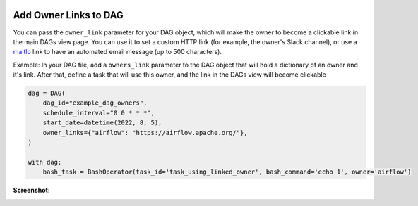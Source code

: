  .. Licensed to the Apache Software Foundation (ASF) under one
    or more contributor license agreements.  See the NOTICE file
    distributed with this work for additional information
    regarding copyright ownership.  The ASF licenses this file
    to you under the Apache License, Version 2.0 (the
    "License"); you may not use this file except in compliance
    with the License.  You may obtain a copy of the License at

 ..   http://www.apache.org/licenses/LICENSE-2.0

 .. Unless required by applicable law or agreed to in writing,
    software distributed under the License is distributed on an
    "AS IS" BASIS, WITHOUT WARRANTIES OR CONDITIONS OF ANY
    KIND, either express or implied.  See the License for the
    specific language governing permissions and limitations
    under the License.




Add Owner Links to DAG
=======================

.. versionadded:: 2.4.0

You can pass the ``owner_link`` parameter for your DAG object, which will make the owner to become a clickable link
in the main DAGs view page.
You can use it to set a custom HTTP link (for example, the owner's Slack channel), or use a
`maitlo <https://en.wikipedia.org/wiki/Mailto>`_ link to have an automated email message (up to 500 characters).

Example:
In your DAG file, add a ``owners_link`` parameter to the DAG object that will hold a dictionary of an owner and it's link.
After that, define a task that will use this owner, and the link in the DAGs view will become clickable

.. code-block:: python

  dag = DAG(
      dag_id="example_dag_owners",
      schedule_interval="0 0 * * *",
      start_date=datetime(2022, 8, 5),
      owner_links={"airflow": "https://airflow.apache.org/"},
  )

  with dag:
      bash_task = BashOperator(task_id='task_using_linked_owner', bash_command='echo 1', owner='airflow')

**Screenshot**:

.. image:: ../img/howto-owner-links.gif
